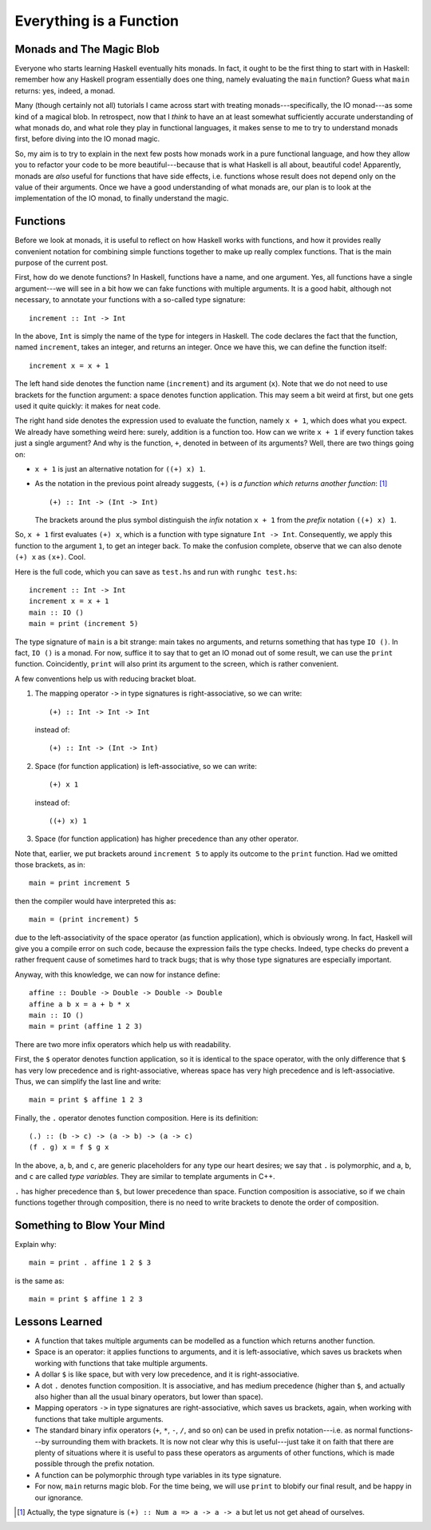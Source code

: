 Everything is a Function
========================



.. author:: default
.. categories:: none
.. tags:: none
.. comments::

.. highlight:: haskell

Monads and The Magic Blob
-------------------------

Everyone who starts learning Haskell eventually hits monads.
In fact, it ought to be the first thing to start with in Haskell:
remember how any Haskell program essentially does one thing, namely
evaluating the ``main`` function?
Guess what ``main`` returns: yes, indeed, a monad.

Many (though certainly not all) tutorials I came across
start with treating monads---specifically, the IO monad---as
some kind of a magical blob.
In retrospect, now that I *think* to have an at least somewhat
sufficiently accurate understanding of
what monads do, and what role they play in functional languages,
it makes sense to me to try to understand monads first,
before diving into the IO monad magic.

So, my aim is to try to explain in the next few posts how monads work
in a pure functional language,
and how they allow you to refactor your code to be more beautiful---because
that is what Haskell is all about, beautiful code!
Apparently, monads are *also* useful for functions that have side effects,
i.e. functions whose result
does not depend only on the value of their arguments.
Once we have a good understanding of what monads are,
our plan is to look at the implementation of the IO monad,
to finally understand the magic.

Functions
---------

Before we look at monads,
it is useful to reflect on how Haskell works with functions,
and how it provides really convenient notation
for combining simple functions together to make up really complex functions.
That is the main purpose of the current post.

First, how do we denote functions?
In Haskell, functions have a name, and one argument.
Yes, all functions have a single argument---we will see in a bit how we
can fake functions with multiple arguments.
It is a good habit, although not necessary, to annotate your functions
with a so-called type signature::

  increment :: Int -> Int

In the above, ``Int`` is simply the name of the type for integers in Haskell.
The code declares the fact that the function, named ``increment``,
takes an integer, and returns an integer.
Once we have this, we can define the function itself::

  increment x = x + 1

The left hand side denotes the function name (``increment``)
and its argument (``x``).
Note that we do not need to use brackets for the function argument:
a space denotes function application.
This may seem a bit weird at first,
but one gets used it quite quickly:
it makes for neat code.

The right hand side denotes the expression used to evaluate the function,
namely ``x + 1``, which does what you expect.
We already have something weird here: surely, addition is a function too.
How can we write ``x + 1`` if every function takes just a single argument?
And why is the function, ``+``, denoted in between of its arguments?
Well, there are two things going on:

* ``x + 1`` is just an alternative notation for ``((+) x) 1``.

* As the notation in the previous point already suggests,
  ``(+)`` is *a function which returns another function*:
  [1]_

  ::

    (+) :: Int -> (Int -> Int)

  The brackets around the plus symbol
  distinguish the *infix* notation
  ``x + 1`` from the *prefix* notation ``((+) x) 1``.

So, ``x + 1`` first evaluates ``(+) x``,
which is a function with type signature ``Int -> Int``.
Consequently, we apply this function to the argument ``1``,
to get an integer back.
To make the confusion complete,
observe that we can also denote ``(+) x`` as ``(x+)``.
Cool.

Here is the full code,
which you can save as ``test.hs`` and run with ``runghc test.hs``::

  increment :: Int -> Int
  increment x = x + 1
  main :: IO ()
  main = print (increment 5)

The type signature of ``main`` is a bit strange: main takes no arguments,
and returns something that has type ``IO ()``.
In fact, ``IO ()`` is a monad.
For now, suffice it to say that
to get an IO monad out of some result, we can use the ``print`` function.
Coincidently, ``print`` will also print its argument to the screen,
which is rather convenient.

A few conventions help us with reducing bracket bloat.

1. The mapping operator ``->`` in type signatures is right-associative,
   so we can write::

     (+) :: Int -> Int -> Int

   instead of::

     (+) :: Int -> (Int -> Int)

2. Space (for function application) is left-associative,
   so we can write::

     (+) x 1

   instead of::

     ((+) x) 1

3. Space (for function application)
   has higher precedence than any other operator.

Note that, earlier, we put brackets around ``increment 5``
to apply its outcome to the ``print`` function. Had we omitted those brackets,
as in::

  main = print increment 5

then the compiler would have interpreted this as::

  main = (print increment) 5

due to the left-associativity of the space operator
(as function application),
which is obviously wrong.
In fact, Haskell will give you a compile error on such code,
because the expression fails the type checks.
Indeed, type checks do prevent a rather frequent cause
of sometimes hard to track bugs;
that is why those type signatures are especially important.

Anyway, with this knowledge, we can now for instance define::

  affine :: Double -> Double -> Double -> Double
  affine a b x = a + b * x
  main :: IO ()
  main = print (affine 1 2 3)

There are two more infix operators which help us with readability.

First, the ``$`` operator denotes function application,
so it is identical to the space operator,
with the only difference that ``$`` has very low precedence
and is right-associative,
whereas space has very high precedence
and is left-associative.
Thus, we can simplify the last line and write::

  main = print $ affine 1 2 3

Finally, the ``.`` operator denotes function composition.
Here is its definition::

  (.) :: (b -> c) -> (a -> b) -> (a -> c)
  (f . g) x = f $ g x

In the above, ``a``, ``b``, and ``c``, are generic placeholders
for any type our heart desires; we say that ``.`` is polymorphic,
and ``a``, ``b``, and ``c`` are called *type variables*.
They are similar to template arguments in C++.

``.`` has higher precedence than ``$``, but lower precedence
than space.
Function composition is associative, so if we chain functions together
through composition, there is no need to write brackets to denote
the order of composition.

Something to Blow Your Mind
---------------------------

Explain why::

  main = print . affine 1 2 $ 3

is the same as::

  main = print $ affine 1 2 3

Lessons Learned
---------------

* A function that takes multiple arguments can be modelled as a
  function which returns another function.

* Space is an operator: it applies functions to arguments, and it
  is left-associative, which saves us brackets when working with functions
  that take multiple arguments.

* A dollar ``$`` is like space, but with very low precedence, and it is
  right-associative.

* A dot ``.`` denotes function composition. It is associative,
  and has medium precedence (higher than ``$``, and actually also
  higher than all the usual binary operators, but lower than space).

* Mapping operators ``->`` in type signatures are right-associative, which
  saves us brackets, again, when working with functions that take
  multiple arguments.

* The standard binary infix operators (``+``, ``*``, ``-``, ``/``,
  and so on) can be used
  in prefix notation---i.e. as normal functions---by
  surrounding them with brackets.
  It is now not clear why this is useful---just take it on faith that
  there are plenty of situations where
  it is useful to pass these operators as arguments of other functions,
  which is made possible through the prefix notation.

* A function can be polymorphic through type variables in its type signature.

* For now, ``main`` returns magic blob.
  For the time being, we will use ``print`` to blobify our final result,
  and be happy in our ignorance.

.. [1] Actually, the type signature is ``(+) :: Num a => a -> a -> a``
       but let us not get ahead of ourselves.
